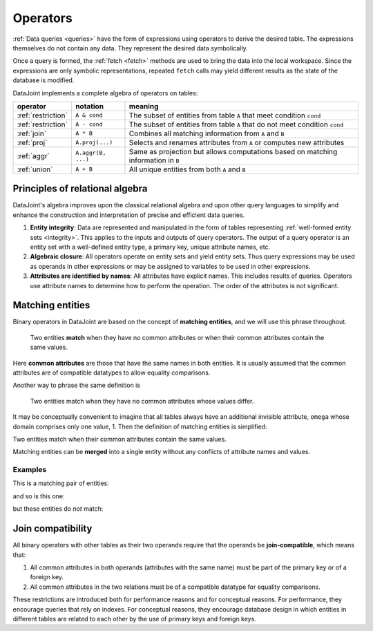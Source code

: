 .. progress: 12.0 70% Dimitri

.. _operators:

Operators
=============

:ref:`Data queries <queries>` have the form of expressions using operators to derive the desired table.
The expressions themselves do not contain any data.
They represent the desired data symbolically.

Once a query is formed, the :ref:`fetch <fetch>` methods are used to bring the data into the local workspace.
Since the expressions are only symbolic representations, repeated ``fetch`` calls may yield different results as the state of the database is modified.

DataJoint implements a complete algebra of operators on tables:

===================================  =======================================   =================================================================================
operator                             notation                                  meaning
===================================  =======================================   =================================================================================
:ref:`restriction`                   ``A & cond``                              The subset of entities from table ``A`` that meet condition ``cond``
:ref:`restriction`                   ``A - cond``  							  The subset of entities from table ``A`` that do not meet condition ``cond``
:ref:`join`                          ``A * B``     							  Combines all matching information from ``A`` and ``B``
:ref:`proj`                          ``A.proj(...)``  						  Selects and renames attributes from ``A`` or computes new attributes
:ref:`aggr`                          ``A.aggr(B, ...)``  					  Same as projection but allows computations based on matching information in ``B``
:ref:`union`                         ``A + B``     							  All unique entities from both ``A`` and ``B``
===================================  =======================================   =================================================================================


Principles of relational algebra
---------------------------------
DataJoint's algebra improves upon the classical relational algebra and upon other query languages to simplify and enhance the construction and interpretation of precise and efficient data queries.

1. **Entity integrity**: Data are represented and manipulated in the form of tables representing :ref:`well-formed entity sets <integrity>`.
   This applies to the inputs and outputs of query operators. 
   The output of a query operator is an entity set with a well-defined entity type, a primary key, unique attribute names, etc.
2. **Algebraic closure**: All operators operate on entity sets and yield entity sets.
   Thus query expressions may be used as operands in other expressions or may be assigned to variables to be used in other expressions.
3. **Attributes are identified by names**:  All attributes have explicit names.
   This includes results of queries.
   Operators use attribute names to determine how to perform the operation.
   The order of the attributes is not significant.

.. _matching:

Matching entities
-----------------

Binary operators in DataJoint are based on the concept of **matching entities**, and we will use this phrase throughout.

	| Two entities **match** when they have no common attributes or when their common attributes contain the same values.

Here **common attributes** are those that have the same names in both entities.
It is usually assumed that the common attributes are of compatible datatypes to allow equality comparisons.

Another way to phrase the same definition is

	| Two entities match when they have no common attributes whose values differ.

It may be conceptually convenient to imagine that all tables always have an additional invisible attribute, ``omega`` whose domain comprises only one value, 1.
Then the definition of matching entities is simplified:

| Two entities match when their common attributes contain the same values.

Matching entities can be **merged** into a single entity without any conflicts of attribute names and values.

Examples
^^^^^^^^
This is a matching pair of entities:

.. image:: ../_static/img/matched_tuples1.png

and so is this one:

.. image:: ../_static/img/matched_tuples2.png

but these entities do *not* match:

.. image:: ../_static/img/matched_tuples3.png

Join compatibility
-------------------
All binary operators with other tables as their two operands require that the operands be **join-compatible**, which means that:

1. All common attributes in both operands (attributes with the same name) must be part of the primary key or of a foreign key.
2. All common attributes in the two relations must be of a compatible datatype for equality comparisons.

These restrictions are introduced both for performance reasons and for conceptual reasons.
For performance, they encourage queries that rely on indexes.
For conceptual reasons, they encourage database design in which entities in different tables are related to each other by the use of primary keys and foreign keys.
